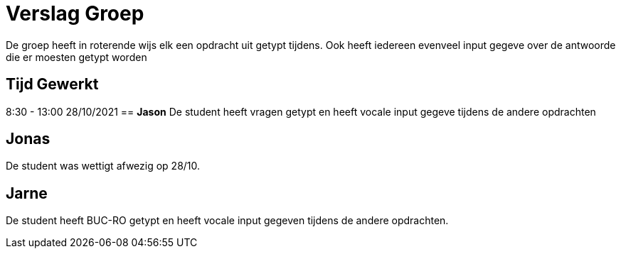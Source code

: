 
= Verslag Groep

De groep heeft in roterende wijs elk een opdracht uit getypt tijdens. Ook heeft iedereen evenveel input gegeve over de antwoorde die er moesten getypt worden


== *Tijd Gewerkt*
8:30 - 13:00 28/10/2021
== *Jason*
De student heeft vragen getypt en heeft vocale input gegeve tijdens de andere opdrachten

== *Jonas*
De student was wettigt afwezig op 28/10.

== *Jarne*
De student heeft BUC-RO getypt en heeft vocale input gegeven tijdens de andere opdrachten.